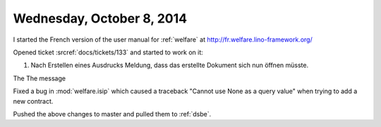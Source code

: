 ==========================
Wednesday, October 8, 2014
==========================

I started the French version of the user manual for :ref:`welfare` at
http://fr.welfare.lino-framework.org/

Opened ticket :srcref:`docs/tickets/133` and started to work on it:

#.  Nach Erstellen eines Ausdrucks Meldung, dass das erstellte
    Dokument sich nun öffnen müsste.

The The message 
    
Fixed a bug in :mod:`welfare.isip` which caused a traceback "Cannot
use None as a query value" when trying to add a new contract.

Pushed the above changes to master and pulled them to :ref:`dsbe`.
